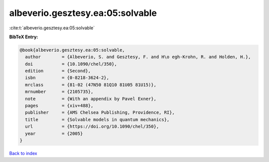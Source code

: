 albeverio.gesztesy.ea:05:solvable
=================================

:cite:t:`albeverio.gesztesy.ea:05:solvable`

**BibTeX Entry:**

.. code-block:: bibtex

   @book{albeverio.gesztesy.ea:05:solvable,
     author        = {Albeverio, S. and Gesztesy, F. and H\o egh-Krohn, R. and Holden, H.},
     doi           = {10.1090/chel/350},
     edition       = {Second},
     isbn          = {0-8218-3624-2},
     mrclass       = {81-02 (47N50 81Q10 81U05 81U15)},
     mrnumber      = {2105735},
     note          = {With an appendix by Pavel Exner},
     pages         = {xiv+488},
     publisher     = {AMS Chelsea Publishing, Providence, RI},
     title         = {Solvable models in quantum mechanics},
     url           = {https://doi.org/10.1090/chel/350},
     year          = {2005}
   }

`Back to index <../By-Cite-Keys.html>`_
